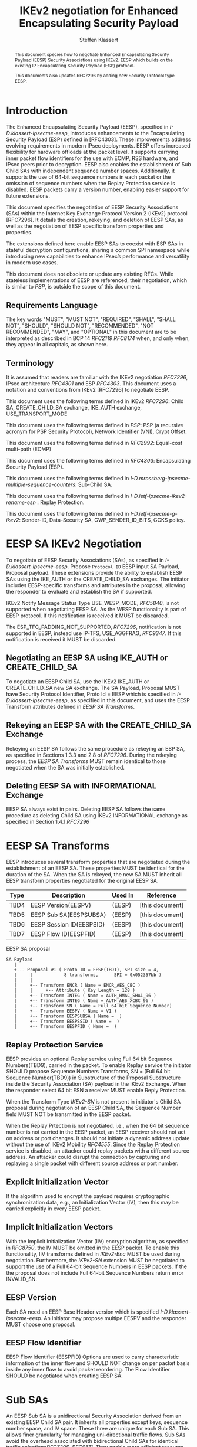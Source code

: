 # -*- fill-column: 69; -*-
# vim: set textwidth=69
# Do: title, toc:table-of-contents ::fixed-width-sections |tables
# Do: ^:sup/sub with curly -:special-strings *:emphasis
# Don't: prop:no-prop-drawers \n:preserve-linebreaks ':use-smart-quotes
#+OPTIONS: prop:nil title:t toc:t \n:nil ::t |:t ^:{} -:t *:t ':nil

#+RFC_CATEGORY: std
#+RFC_NAME: draft-klassert-ipsecme-eesp-ikev2
#+RFC_VERSION: 00
#+RFC_IPR: trust200902
#+RFC_STREAM: IETF
#+RFC_XML_VERSION: 3
#+RFC_CONSENSUS: true

#+TITLE: IKEv2 negotiation for Enhanced Encapsulating Security Payload
#+RFC_SHORT_TITLE: EESP IKEv2 negotiation
#+AUTHOR: Steffen Klassert
#+EMAIL: steffen.klassert@secunet.com
#+AFFILIATION: secunet Security Networks AG
#+RFC_SHORT_ORG: secunet
#+RFC_ADD_AUTHOR: ("Antony Antony" "antony.antony@secunet.com" ("secunet" "secunet Security Networks AG"))
#+RFC_ADD_AUTHOR: ("Tobias Brunner" "tobias@codelabs.ch" ("" "codelabs GmbH"))
#+RFC_ADD_AUTHOR: ("Valery Smyslov" "" ("" "ELVIS-PLUS"))
#+RFC_AREA: SEC
#+RFC_WORKGROUP: IPSECME Working Group

#+begin_abstract
This document species how to negotiate Enhanced Encapsulating
Security Payload (EESP) Security Associations using IKEv2. EESP
which builds on the existing IP Encapsulating Security Payload (ESP)
protocol.

This documents also updates RFC7296 by adding new Security Protocol
type EESP.

#+end_abstract

#+RFC_KEYWORDS: ("EESP" "IKEv2")

* Introduction


The Enhanced Encapsulating Security Payload (EESP), specified in
[[I-D.klassert-ipsecme-eesp]], introduces enhancements to the
Encapsulating Security Payload (ESP) defined in [RFC4303]. These
improvements address evolving requirements in modern IPsec
deployments. EESP offers increased flexibility for hardware
offloads at the packet level. It supports carrying inner packet flow
identifiers for the use with ECMP, RSS hardware, and IPsec peers
prior to decryption. EESP also enables the establishment of Sub Child
SAs with independent sequence number spaces. Additionally, it
supports the use of 64-bit sequence numbers in each packet or the
omission of sequence numbers when the Replay Protection service is
disabled. EESP packets carry a version number, enabling easier
support for future extensions.

This document specifies the negotiation of EESP Security
Associations (SAs) within the Internet Key Exchange Protocol
Version 2 (IKEv2) protocol [RFC7296]. It details the creation,
rekeying, and deletion of EESP SAs, as well as the negotiation of
EESP specific transform properties and properties.

The extensions defined here enable EESP SAs to coexist with ESP SAs
in stateful decryption configurations, sharing a common SPI namespace
while introducing new capabilities to enhance IPsec’s performance
and versatility in modern use cases.

This document does not obsolete or update any existing RFCs. While
stateless implementations of EESP are referenced, their negotiation,
which is similar to [[PSP]], is outside the scope of this document.

** Requirements Language

The key words "MUST", "MUST NOT", "REQUIRED", "SHALL", "SHALL
NOT", "SHOULD", "SHOULD NOT", "RECOMMENDED", "NOT RECOMMENDED",
"MAY", and "OPTIONAL" in this document are to be interpreted as
described in BCP 14 [[RFC2119]] [[RFC8174]] when, and only when, they
appear in all capitals, as shown here.

** Terminology
It is assumed that readers are familiar with the IKEv2 negotiation
[[RFC7296]], IPsec architecture [[RFC4301]] and ESP [[RFC4303]].
This document uses a notation and conventions from IKEv2 [RFC7296]
to negotiate EESP.

This document uses the following terms defined in IKEv2 [[RFC7296]]:
Child SA, CREATE_CHILD_SA exchange, IKE_AUTH exchange,
USE_TRANSPORT_MODE

This document uses the following terms defined in [[PSP]]: PSP (a
recursive acronym for PSP Security Protocol), Network Identifier
(VNI), Crypt Offset.

This document uses the following terms defined in [[RFC2992]]:
Equal-cost multi-path (ECMP)

This document uses the following terms defined in [[RFC4303]]:
Encapsulating Security Payload (ESP).

This document uses the following terms defined in
[[I-D.mrossberg-ipsecme-multiple-sequence-counters]]: Sub-Child SA.

This document uses the following terms defined in
[[I-D.ietf-ipsecme-ikev2-rename-esn]] : Replay Protection.

This document uses the following terms defined in
[[I-D.ietf-ipsecme-g-ikev2]]: Sender-ID, Data-Security SA,
GWP_SENDER_ID_BITS, GCKS policy.

* EESP SA IKEv2 Negotiation
To negotiate of EESP Security Associations (SAs), as specified
in [[I-D.klassert-ipsecme-eesp]]. Propose ~Protocol ID~ EESP input
SA Payload, Proposal payload.
These extensions provide the ability to establish EESP SAs using
the IKE_AUTH or the CREATE_CHILD_SA exchanges. The initiator includes
EESP-specific transforms and attributes in the proposal, allowing
the responder to evaluate and establish the SA if supported.

IKEv2 Notify Message Status Type USE_WESP_MODE, [[RFC5840]], is not
supported when negotiating EESP SA. As the WESP functionality
is part of EESP protocol. If this notification is received it
MUST be discarded.

The ESP_TFC_PADDING_NOT_SUPPORTED, [[RFC7296]], notification is not
supported in EESP, instead use IP-TFS, USE_AGGFRAG, [[RFC9347]].
If this notification is received it MUST be discarded.

** Negotiating an EESP SA using IKE_AUTH or CREATE_CHILD_SA
To negotiate an EESP Child SA, use the IKEv2 IKE_AUTH or
CREATE_CHILD_SA new SA exchange. The SA Payload, Proposal
MUST have Security Protocol Identifier, Proto Id = EESP
which is specified in [[I-D.klassert-ipsecme-eesp]],
as specified in this document, and uses the
EESP Transform attributes defined in [[EESP SA Transforms]].

** Rekeying an EESP SA with the CREATE_CHILD_SA Exchange
Rekeying an EESP SA follows the same procedure as rekeying an ESP SA,
as specified in Sections 1.3.3 and 2.8 of [[RFC7296]]. During the
rekeying process, the [[EESP SA Transforms]] MUST remain identical to
those negotiated when the SA was initially established.

** Deleting EESP SA with INFORMATIONAL Exchange

EESP SA always exist in pairs. Deleting EESP SA follows the same
procedure as deleting Child SA using IKEv2 INFORMATIONAL exchange as
specified in Section 1.4.1 [[RFC7296]]

* EESP SA Transforms
EESP introduces several transform properties that are negotiated
during the establishment of an EESP SA. These properties MUST be
identical for the duration of the SA. When the SA is rekeyed,
the new SA MUST inherit all EESP transform properties negotiated for
the original EESP SA.

| Type | Description               | Used In | Reference       |
|------+---------------------------+---------+-----------------+
| TBD4 | EESP Version(EESPV)       |  (EESP) | [this document] |
| TBD5 | EESP Sub SA(EESPSUBSA)    |  (EESP) | [this document] |
| TBD6 | EESP Session ID(EESPSID)  |  (EESP) | [this document] |
| TBD7 | EESP Flow ID(EESPFID)     |  (EESP) | [this document] |

#+caption: EESP SA proposal
#+name: eesp-sa-proposal
#+begin_src
   SA Payload
      |
      +--- Proposal #1 ( Proto ID = EESP(TBD1), SPI size = 4,
      |     |            8 transforms,      SPI = 0x052357bb )
      |     |
      |     +-- Transform ENCR ( Name = ENCR_AES_CBC )
      |     |     +-- Attribute ( Key Length = 128 )
      |     +-- Transform INTEG ( Name = AUTH_HMAC_SHA1_96 )
      |     +-- Transform INTEG ( Name = AUTH_AES_XCBC_96 )
      |     +-- Transform SN ( Name = Full 64 bit Sequence Number)
      |     +-- Transform EESPV ( Name = V1 )
      |     +-- Transform EESPSUBSA ( Name =  )
      |     +-- Transform EESPSSID ( Name =  )
      |     +-- Transform EESPFID ( Name =  )
#+end_src

** Replay Protection Service
EESP provides an optional Replay service using
Full 64 bit Sequence Numbers(TBD9), carried in the packet.
To enable Replay service the initiator SHOULD
propose Sequence Numbers Transforms,
SN = (Full 64 bit Sequence Number(TBD9)) in Substructure of the
Proposal Substructure inside the Security Association (SA) payload
in the IKEv2 Exchange. When the responder select 64 bit ESN a
receiver MUST enable Reply Protection.
# NOTE STK: I'd say MUST above as we want to negotiate Anti-Replayservice
# and not just the presense of the seq nr field.

When the Transform Type [[IKEv2-SN]] is not present in initiator's
Child SA proposal during negotiation of an EESP Child SA, the
Sequence Number field MUST NOT be transmitted in the EESP packet.

When the Replay Prtection is not negotiated, i.e., when the 64 bit
sequence number is not carried in the EESP packet, an EESP receiver
should not act on address or port changes. It should not initiate a
dynamic address update without the use of IKEv2 Mobility [[RFC4555]].
Since the Replay Protection service is disabled, an attacker could
replay packets with a different source address. An attacker could disrupt
the connection by capturing and replaying a single packet with different
source address or port number.

** Explicit Initialization Vector

If the algorithm used to encrypt the payload requires cryptographic
synchronization data, e.g., an Initialization Vector (IV), then this
may be carried explicitly in every EESP packet.

** Implicit Initialization Vectors

With the Implicit Initialization Vector (IIV) encryption algorithm,
as specified in [[RFC8750]], the IV MUST be omitted in the EESP
packet. To enable this functionality, IIV transforms defined in
[[IKEv2-Enc]] MUST be used during negotiation. Furthermore,
the [[IKEv2-SN]] extension MUST be negotiated to support the use of
a Full 64-bit Sequence Numbers in EESP packets. If the the proposal
does not include Full 64-bit Sequence Numbers return error
INVALID_SN.

** EESP Version
Each SA need an EESP Base Header version which is specified
[[I-D.klassert-ipsecme-eesp]]. An Initiator may propose multipe
EESPV and the responder MUST choose one proposal.

** EESP Flow Identifier

EESP Flow Identifier (EESPFID) Options are used to carry
characteristic information of the inner flow and SHOULD NOT change on
per packet basis inside any inner flow to avoid packet reordering.
The Flow Identifier SHOULD be negotiated when creating EESP SA.


* Sub SAs

An EESP Sub SA is a unidirectional Security Association derived from
an existing EESP Child SA pair. It inherits all properties except
keys, sequence number space, and IV space. These three are unique for
each Sub SA. This allows finer granularity for managing
uni-directional traffic flows. Sub SAs avoid the overhead associated
with bidirectional Child SAs for identical traffic
selections[[RFC7296]], [[RFC9611]]. They enable more efficient
resource utilization and improved performance, particularly in
scenarios requiring high flexibility. Each Sub SA is uniquely
identified by a Sub SA ID, which is used to derive a unique key. The
Sub SA ID is carried in each EESP packet, either in the Session ID
field or in the Flow ID field, as negotiated during the establishment
of the EESP Child SA.

Advantages of Sub SAs compared to Child SAs with different keys:

- Possibility for unidirectional SAs. Compared to [[RFC9611]], when a
  per-resource SA is established, it is bidirectional. However, both
  directions of the SA MAY not always be in use. Using CREATE_CHILD_SA
  does not allow unidirectional SAs.

- No extra setup time, i.e., zero round-trip time to set up
  additional Sub SAs. This would be more efficient than using large
  IKE window size specified in [[RFC7296]] to manage multiple SAs.

- Sub SAs are more efficient to create, rekey, and delete. Their
lifecycle management is simpler compared to traditional Child SAs.

- When using hierarchical key derivation, especially when using
  hardware key derivation, Sub SA keys can be derived on-the-fly
  per packet. This reduces "Data-plane performance degradation due to
  the use of a larger number of keys" as noted in
  [[I-D.ponchon-ipsecme-anti-replay-subspaces]].

To negotiate Sub SA SUB_SA_ID in Session ID Transform. Or in a Flow
IDs Transform. TBD: expand Sub SA with Flow ID  negotiation

AEAD transforms, such as AES-GCM or those specified in [[RFC8750]],
require that the IV does not repeat within a single Sub SA. Each Sub
SA uses a distinct key, ensuring proper cryptographic separation.
While the IV may repeat across different Sub SAs, this complies with
the requirement that each key must be paired with a unique IV.

Each Sub SA MUST maintain an independent sequence number space
when using full 64-bit sequence numbers. For a specific key within
a Sub SA, sequence numbers MUST BE unique and follow a
monotonically increasing order to meet cryptographic requirements.

** UDP Encapsulation of Sub SA

An EESP SA primarily uses UDP encapsulation to facilitate NAT
traversal.  However, an additional use case for UDP encapsulation is
to introduce source port entropy, which supports ECMP or/and
RSS (Receive Side Scaling) mechanisms. In such scenarios, the
initiator MAY also use a distinct, ephemeral source port for
Sub SA IDs greater than zero. Both peers MAY independently select
different source ports for the same Sub SA ID.

It is important to note that all IKE messages MUST NOT utilize these
ephemeral source ports. Instead, IKE traffic should be confined to
the source and destination ports to ensure proper protocol operation
and maintain compatibility with existing implementations.

When using ephemeral source ports, the receiver can only set the
source port upon arrival of an EESP packet with that Sub SA ID. If
the receiver is pre-populating a Sub SA, it may have to install it
with a source port set to zero and, upon arrival of a packet,
update the source port using a mapping change.

Additionally, when multiple Sub SAs exist, the receiver SHOULD
maintain a mapping table to track the source port associated with
each Sub SA independently. This ensures that traffic is correctly
routed and prevents ambiguity in handling packets associated with
different Sub SAs when a NAT is present.

** Key derivation for Sub SA

# [[RFC7296]] section 2.17 specifies Child SA key generation.

When the EESP SA is negotiated with a Sub SA Keys (SUB_SA_ID), each
Sub SA need to derive its own unique keys. This allows each Sub SA
its own independent Sequence Number space, and independent IV space.

Initially we are proposing three Key Derivation Functions(KDF) for
Sub SAs. Based on community feedback, further research and advise from
cryptographers one method will be chosen.

The requirements:
- Independent keys for each Sub SA
- Ability to derive Sub SA keys on the fly with least amount of memory usage
- Minimal memory requirements
- Keyderviation support multiple SAs, such as EESP, AH

*** Hierarchical key derivation
Hierarchical key derivation use Sub SA ID, which is carried in EESP
Seesion ID or in EESP Flow ID(TLV), as an input to the key dervivation.

Two KDF are propsed below and eventually choose one of them.

KEYMAT = prf+(SK_d, Ni | Nr | Sub SA ID)

Where Ni and Nr are the nonces from the IKE_SA_INIT exchange if this
request is the first Child SA created or the fresh Ni and Nr from the
CREATE_CHILD_SA exchange if this is a subsequent creation.

For CREATE_CHILD_SA exchanges including an optional Key Exchange
the keying material is defined as:

KEYMAT = prf+(SK_d, g^ir (new) | Ni | Nr | Sub SA ID)

where g^ir (new) is the shared secret from the ephemeral Key Exchange
of this CREATE_CHILD_SA exchange (represented as an
octet string in big endian order padded with zeros in the high-order
bits if necessary to make it the length of the modulus).

[Note an alternative design that would provide
uniform distribution when oring with Sub SA ID.

KEYMAT = prf+(prf(SK_d, Ni | Nr | Sub SA ID))

One advantage of Hierarchical KDF is KEYMAT for the Sub SAs can be
generated on the fly, for every packet, when available memory is
limited, for example [[PSP]]. This is usually the case when key
derivation is implemented in hardware. When implimenting in hardware
choose a hardware friendly prf+.

** Rekey Key Derivation.
During the EESP SA rekey, new keys are derived using the new Ni
and Nr values. If a Key Exchange (KE) method was used in the rekying,
CREATE_CHILD_SA exchange, the new key MAY also include g^ir as part of
the derivation process.

KEYMAT = prf+(SK_d, Ni | Nr | Sub SA ID)

or

KEYMAT = prf+(SK_d, g^ir (new) | Ni | Nr | Sub SA ID)

When there is an additionl Key Exchange in rekey.

Even though each Sub SA can be independently rekeyed, for
simplicity and security, all Sub SAs MUST be rekeyed together
when either a cryptographic limit or a time-based limit is
reached.

The time-based limit, also described in Section 2.8 of
[RFC7296], ensures periodic key replacement to minimize the risks
associated with long-term key exposure, even if the cryptographic
limit has not been reached.

When rekeying is triggered for any of the Sub SA by whichever
limit—cryptographic or time- based—is reached first, subseqenty all
Sub SAs must rekeyed.


** Multiple Sender Group SA Key Derivation

When using EESP with a group SA, as specified in
[[I-D.ietf-ipsecme-g-ikev2]], the Sender-ID MUST be used for
deriving a unique key for each sender. This ensures that each
sender maintains a distinct IV and/or sequence number space.
When using independent keys, the Implicit IV (IIV) transforms
may be used.

The Sender-ID is carried in each packet within the Session ID
field, allowing efficient and reliable key differentiation for
data security and integrity.

The maximum length of GWP_SENDER_ID_BITS in GCKS policy
is 16 bits when using the Session ID to carry the Sender-ID.

[Note: we could allow 32 bit or any lenght field for
GWP_SENDER_ID_BITS then it would have be carried in
a EESP Options TLV and not in Session ID]

* Session ID

The Session ID is a multi-purpose attribute with mutually
exclusive values. The initiator MUST propose a single value in the
Child SA proposal, Transform EESPSSID (Value). The responder MUST
either accept the proposed value or reject it with an
INVALID_SESSION_ID error message, indicating a supported value.

* UDP Encapsulation for EESP

UDP encapsulation for EESP is largely similar to the ESP UDP
encapsulation specified in [[RFC3948]], with the primary difference
being the UDP source port used by the EESP Sub SA may be different
from IKE_SA source port.for more flexible handling of EESP traffic,
particularly ECMP support along the path and in the NIC.

A receiver indenting to support both ESP and EESP encapsulated in UDP
must start ESP  SPI, most significant bit of the SPI, with zero.

* EESP Crypt Offset Option
This option is typically used for within one Datacenter use case
such as [[PSP]]. To negotiate, the initiator sends USE_CRYPTOFFSET
together with USE_TRANSPORT_MODE and the responder respond with the
same. USE_EESP_CRYPTOFFSET is not supported in Tunnel mode or BEET
mode.
# Note STK:  This needs discussion
#
~NOTE~ Add EESP draft UDP section reference.

* IANA Considerations

** Changes in the Existing IKEv2 Registries

*** IKEv2 Security Protocol Identifiers registry
This document defines new Protocol ID in the
"IKEv2 Security Protocol Identifiers" registry, [[IKEv2-SP]]:

| Protocol ID | Protocol | Reference       |
|-------------+----------+-----------------+
| [TBD1]      | EESP     | [this document] |


*** IKEv2 Transform Type Values registry

This document defines new transforms in
"IKEv2 Transform Type Values" registry, [[IKEv2-Transforms]]

| Type | Description               | Used In | Reference       |
|------+---------------------------+---------+-----------------+
| TBD4 | EESP Version(EESPV)       |  (EESP) | [this document] |
| TBD5 | EESP Sub SA(EESPSUBSA)    |  (EESP) | [this document] |
| TBD6 | EESP Session ID(EESPSID)  |  (EESP) | [this document] |
| TBD7 | EESP Flow ID(EESPFID)     |  (EESP) | [this document] |

*** IKEv2 Notify Message Status Types registry.

| Value | Notify Message Status Type |  Reference      |
|-------+----------------------------+-----------------+
| TBD8  | USE_EESP_CRYPTOFFSET       | [this document] |

*** Extending ESP with EESP
Several tables in [[IKEv2-IANA]] that specify ESP as protocol
should be extended with EESP. Should we list each table one by one or
specify as replace ESP, with ESP, EESP.e.g in the Transform Type Values,
replace 'IKE and ESP' with 'IKE, ESP, and EESP'

Changes the "Used In" column for the existing allocations as follows;

*** Notify Message Error Types
This document defines new Notify Message types in the
"IKEv2 Notify Message Error Types" registry:

| Value  | Notify Message Error Type | Reference       |
|-------------+----------------------+-----------------+
| [TBD2] | INVALID_SESSION_ID        | [this document] |
| [TBD3] | INVALID_SUB_SA            | [this document] |
| [TBD10]| INVALID_SN                | [this document] |


*** Sequence Number

This document defines a new value in the IKEv2 "Transform Type 5 - Sequence
   Numbers Properties Transform IDs" registry:

| Value  | Name                          | Reference       |
|-------------+--------------------------+-----------------+
| [TBD9] | Full 64-bit Sequence Numbers  | [this document] |

** New Registries

A new set of registries is created for EESP-IKEv2 on IKEv2 parameters
page [[IKEv2-IANA]]. The terms Reserved, Expert Review and Private
Use are to be applied as defined in [[RFC8126]]

*** EESP Session ID registry

IANA is requested to create a new registry named
'EESP Session ID Transform' in the 'Internet Key Exchange Version 2
(IKEv2) Parameters', [[IKEv2-IANA]] page.

- Name: EESP Session ID Transform Registry
- Description: EESP Base Header Session ID
- Reference: This document

| Session ID | Name         | Reference       |
|------------+------------- +-----------------+
| 0          | Unspecified  | [this document] |
| 1          | ENCRYPION_ID | [this document] |
| 2          | SUB_SA_ID    | [this document] |

*** EESP Flow ID registry

IANA is requested to create a new registry named
'EESP Session Flow ID Transform' in the
'Internet Key Exchange Version 2
(IKEv2) Parameters', [[IKEv2-IANA]] page.

- Name: EESP Flow ID Transform Registry
- Description: EESP Flow Identifier
- Reference: This document

| Flow ID | Name         | Reference        |
|---------+--------------+------------------+
| 0       | Unspecified  | [this document]  |
| 1       | VNI32        | [this document]  |
| 2       | VNI64        | [this document]  |
| 3       | SUB_SA_16    | [this document]  |

* Implementation Status

[Note to RFC Editor: Please remove this section and the reference to
[[RFC7942]] before publication.]

This section records the status of known implementations of the
protocol defined by this specification at the time of posting of this
Internet-Draft, and is based on a proposal described in [[RFC7942]].
The description of implementations in this section is intended to
assist the IETF in its decision processes in progressing drafts to
RFCs. Please note that the listing of any individual implementation
here does not imply endorsement by the IETF. Furthermore, no effort
has been spent to verify the information presented here that was
supplied by IETF contributors. This is not intended as, and must not
be construed to be, a catalog of available implementations or their
features. Readers are advised to note that other implementations may
exist.

According to [[RFC7942]], "this will allow reviewers and working
groups to assign due consideration to documents that have the benefit
of running code, which may serve as evidence of valuable
experimentation and feedback that have made the implemented protocols
more mature. It is up to the individual working groups to use this
information as they see fit".

Authors are requested to add a note to the RFC Editor at the top of
this section, advising the Editor to remove the entire section before
publication, as well as the reference to [[RFC7942]].


* Security Considerations

EESP option Crypt Offset [[I-D.klassert-ipsecme-eesp]] section [XXX]
allows exposing transport headers for telemetry.
It is indented use of within data center.

When an EESP receiver implementation uses Stateless Decryption, it
may not rely on single Security Policy Database (SPD) as specified in
the IPsec Architecture document [[RFC4301]], section 4.4.1. However,
the receiver MUST validate the negotiated Security Policy through
other means to ensure compliance with the intended security
requirements. For by adding Security Policy to the socket or route
entry. Also comply with ICMP  processing specified  in section 6 of
RFC4301.

Additional security relevant aspects of using the IPsec protocol are
discussed in the Security Architecture document [[RFC4301]]

* Acknowledgments

TBD

* Normative References

** RFC8174
** RFC5840
** RFC4303
** RFC7296
** RFC3948
** RFC4301
** RFC8126
** I-D.klassert-ipsecme-eesp
** I-D.ietf-ipsecme-ikev2-rename-esn


* Informative References

** RFC2119
** RFC9347
** RFC9611
** RFC3947
** RFC2992
** RFC7942
** RFC8750
** RFC4555

** I-D.irtf-cfrg-kangarootwelve
** I-D.mrossberg-ipsecme-multiple-sequence-counters
** I-D.ponchon-ipsecme-anti-replay-subspaces
** I-D.ietf-ipsecme-g-ikev2

** PSP
:PROPERTIES:
:REF_TARGET: https://github.com/google/psp/blob/main/doc/PSP_Arch_Spec.pdf
:REF_TITLE: PSP Architecture Specification
:REF_ORG: Google
:END:

** IKEv2-IANA
:PROPERTIES:
:REF_TARGET: https://www.iana.org/assignments/ikev2-parameters/ikev2-parameters.xhtml
:REF_TITLE: IKEv2 Parameters
:REF_ORG: IANA
:END:

** IKEv2-Transforms
:PROPERTIES:
:REF_TARGET: https://www.iana.org/assignments/ikev2-parameters/ikev2-parameters.xhtml#ikev2-parameters-3
:REF_TITLE: IKEv2 Parameters: Transform Type Values
:REF_ORG: IANA
:END:

** IKEv2-SN
:PROPERTIES:
:REF_TARGET: https://www.iana.org/assignments/ikev2-parameters/ikev2-parameters.xhtml#ikev2-parameters-9
:REF_TITLE: IKEv2 Parameters: Encryption Algorithm Transform IDs
:REF_ORG: IANA
:END:

** IKEv2-Enc
:PROPERTIES:
:REF_TARGET: https://www.iana.org/assignments/ikev2-parameters/ikev2-parameters.xhtml#ikev2-parameters-5
:REF_TITLE: IKEv2 Parameters: Extended Sequence Numbers Transform IDs
:REF_ORG: IANA
:END:

** IKEv2-SP
:PROPERTIES:
:REF_TARGET: https://www.iana.org/assignments/ikev2-parameters/ikev2-parameters.xhtml#ikev2-parameters-18
:REF_TITLE: IKEv2 Parameters: Security Protocol Identifiers
:REF_ORG: IANA
:END:

** NIST800-185
:PROPERTIES:
:REF_TARGET: https://csrc.nist.gov/pubs/sp/800/185/final
:REF_TITLE: SHA-3 Derived Functions: cSHAKE, KMAC, TupleHash and ParallelHash
:REF_ORG: NIST
:END:

* Additional Stuff

TBD
